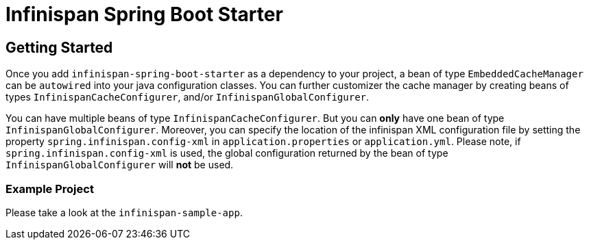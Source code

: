 = Infinispan Spring Boot Starter

== Getting Started
Once you add `infinispan-spring-boot-starter` as a dependency to your project, a bean of type `EmbeddedCacheManager` can
be `autowired` into your java configuration classes. You can further customizer the cache manager by creating beans of
types `InfinispanCacheConfigurer`, and/or `InfinispanGlobalConfigurer`.

You can have multiple beans of type `InfinispanCacheConfigurer`. But you can *only* have one bean of type
`InfinispanGlobalConfigurer`. Moreover, you can specify the location of the infinispan XML configuration
file by setting the property `spring.infinispan.config-xml` in `application.properties` or `application.yml`.
Please note, if `spring.infinispan.config-xml` is used, the global configuration returned by the bean of type
`InfinispanGlobalConfigurer` will *not* be used.

=== Example Project
Please take a look at the `infinispan-sample-app`.
